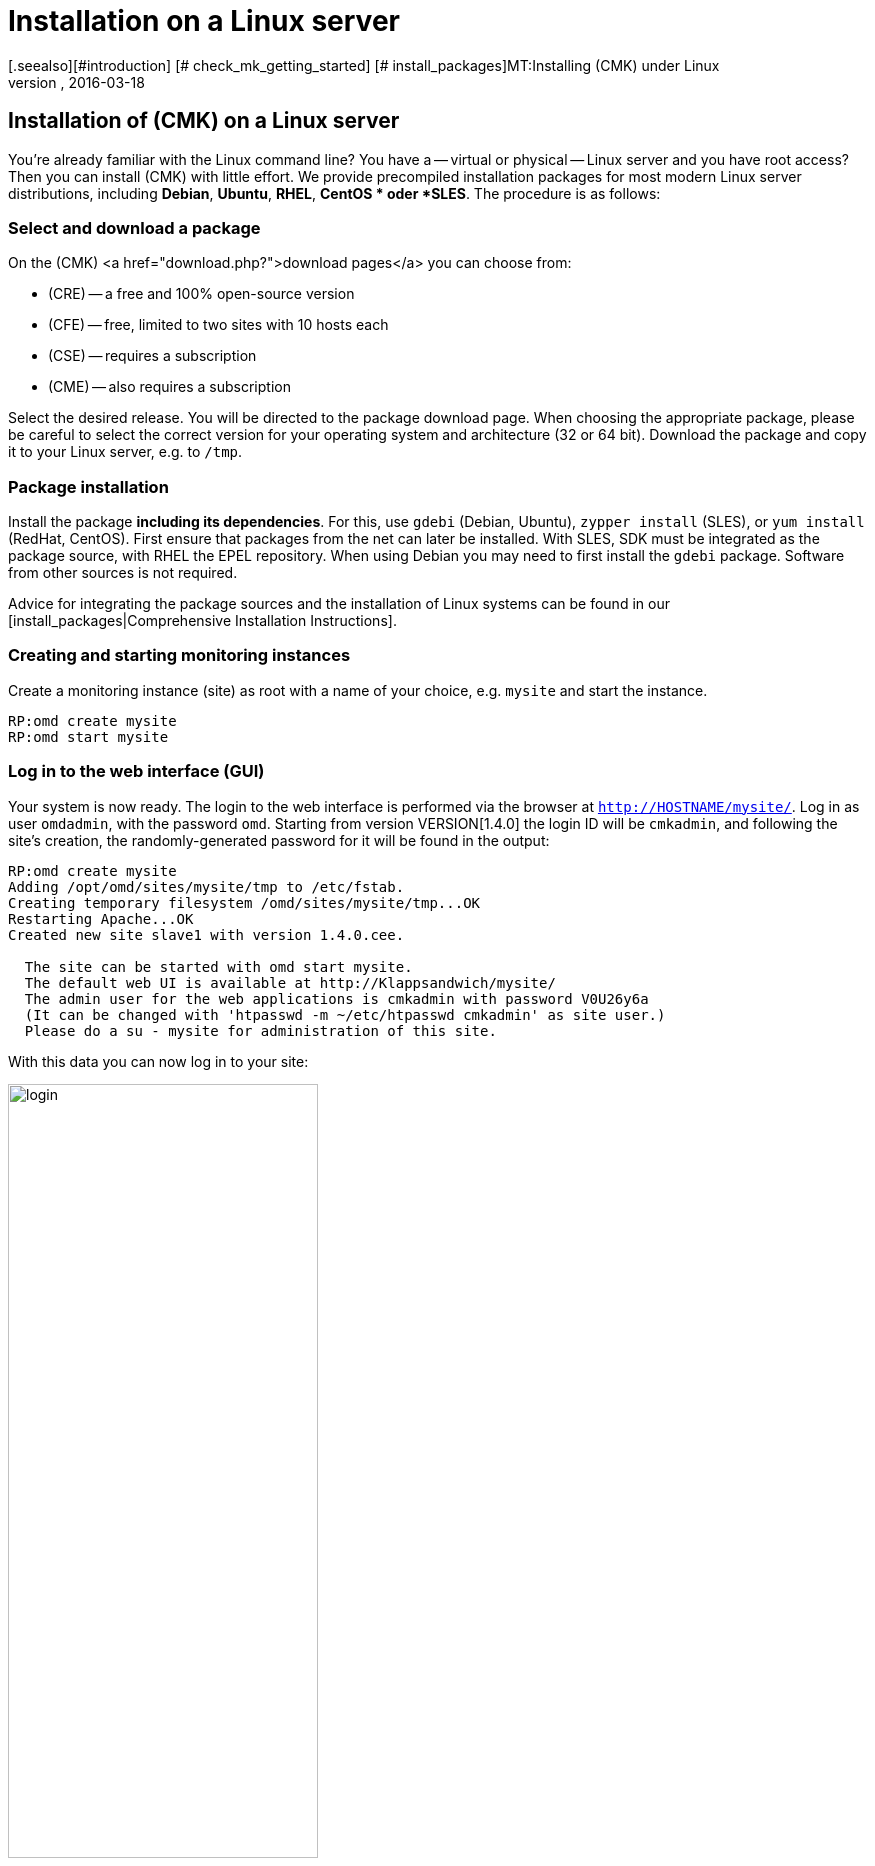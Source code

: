 = Installation on a Linux server
:revdate: 2016-03-18
[.seealso][#introduction] [# check_mk_getting_started] [# install_packages]MT:Installing (CMK) under Linux
MD:Installation packages are available for RHEL/CentOS, Ubuntu, Debian, SLES and other Linux distributions. The installation requires only two steps!


== Installation of (CMK) on a Linux server

You’re already familiar with the Linux command line? You have a -- virtual or physical --
Linux server and you have root access? Then you
can install (CMK) with little effort. We provide precompiled installation packages
for most modern Linux server distributions, including *Debian*, *Ubuntu*, *RHEL*,
*CentOS * oder *SLES*. The procedure is as follows:

=== Select and download a package

On the (CMK) <a href="download.php?">download pages</a> you can choose from:

* (CRE) -- a free and 100% open-source version
* (CFE) -- free, limited to two sites with 10 hosts each
* (CSE) -- requires a subscription
* (CME) -- also requires a subscription

Select the desired release. You will be directed to the package download page. When choosing
the appropriate package, please be careful to select the correct version for your operating
system and architecture (32 or 64 bit). Download the package and copy it to your Linux server,
e.g. to `/tmp`.


=== Package installation

Install the package *including its dependencies*. For this, use `gdebi`
(Debian, Ubuntu), `zypper install` (SLES), or `yum install` (RedHat, CentOS).
First ensure that packages from the net can later be installed. With SLES, SDK must be
integrated as the package source, with RHEL the EPEL repository. When using Debian you
may need to first install the `gdebi` package. Software from other sources
is not required.

Advice for integrating the package sources and the installation of Linux systems can be
found in our [install_packages|Comprehensive Installation Instructions].

=== Creating and starting monitoring instances

Create a monitoring instance (site) as root with a name of your choice, e.g. `mysite`
and start the instance.

[source,bash]
----
RP:omd create mysite
RP:omd start mysite
----

[#login]
=== Log in to the web interface (GUI)

Your system is now ready. The login to the web interface is performed via the browser at
`http://HOSTNAME/mysite/`.  Log in as user `omdadmin`, with
the password `omd`. Starting from version VERSION[1.4.0] the login ID will
be `cmkadmin`, and following the site’s creation, the randomly-generated password
for it will be found in the output:

[source,bash]
----
RP:omd create mysite
Adding /opt/omd/sites/mysite/tmp to /etc/fstab.
Creating temporary filesystem /omd/sites/mysite/tmp...OK
Restarting Apache...OK
Created new site slave1 with version 1.4.0.cee.

  The site can be started with omd start mysite.
  The default web UI is available at http://Klappsandwich/mysite/
  The admin user for the web applications is cmkadmin with password V0U26y6a
  (It can be changed with 'htpasswd -m ~/etc/htpasswd cmkadmin' as site user.)
  Please do a su - mysite for administration of this site.
----

With this data you can now log in to your site:

image::bilder/login.png[align=center,width=60%]

Your (CMK) system is now ready for use. For a brief tutorial on how to configure (CMK)
and start monitoring, please read our
[check_mk_getting_started|Introduction to monitoring with (CMK) guide].

== Upgrading from the demo version to the full version

The demo version can be easily upgraded to the full version at any time by <a href="subscription.php">purchasing a subscription</a>.
Install an additional and suitable (SE) or (ME) package. This will appear as a
new version, which then via a version upgrade can be defined as the target version.
The exact procedure for the upgrade is comprehensively described in its [update|own article].
In the same article you will also find a [update#updatedemo|section] detailing an upgrade from the demo version to the full version.
